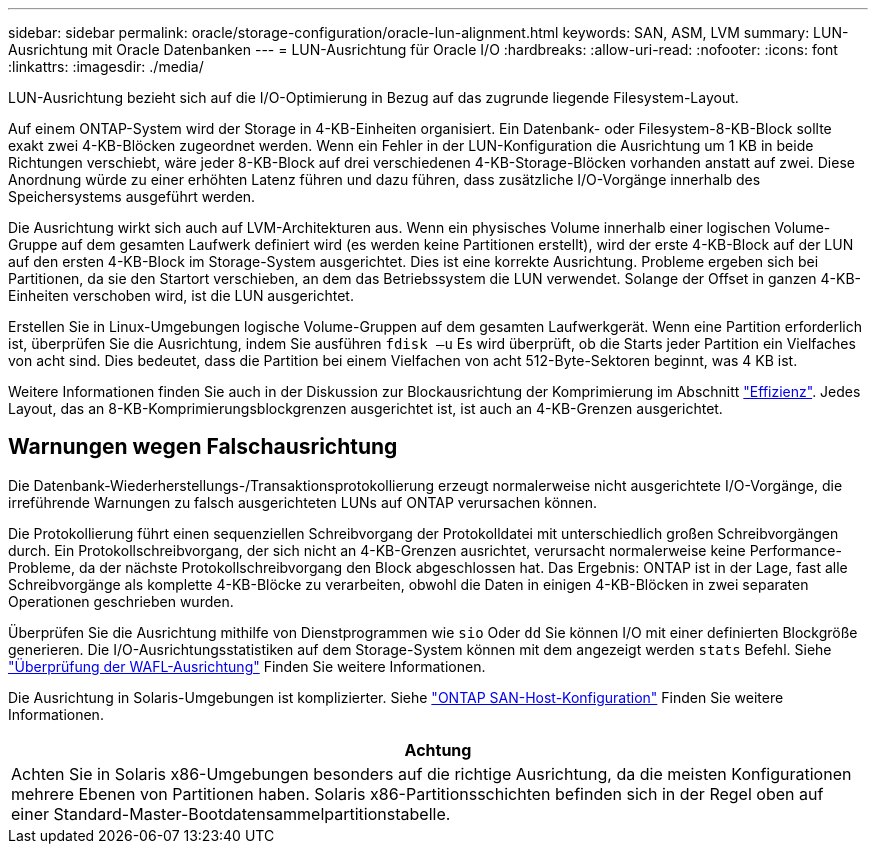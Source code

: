 ---
sidebar: sidebar 
permalink: oracle/storage-configuration/oracle-lun-alignment.html 
keywords: SAN, ASM, LVM 
summary: LUN-Ausrichtung mit Oracle Datenbanken 
---
= LUN-Ausrichtung für Oracle I/O
:hardbreaks:
:allow-uri-read: 
:nofooter: 
:icons: font
:linkattrs: 
:imagesdir: ./media/


[role="lead"]
LUN-Ausrichtung bezieht sich auf die I/O-Optimierung in Bezug auf das zugrunde liegende Filesystem-Layout.

Auf einem ONTAP-System wird der Storage in 4-KB-Einheiten organisiert. Ein Datenbank- oder Filesystem-8-KB-Block sollte exakt zwei 4-KB-Blöcken zugeordnet werden. Wenn ein Fehler in der LUN-Konfiguration die Ausrichtung um 1 KB in beide Richtungen verschiebt, wäre jeder 8-KB-Block auf drei verschiedenen 4-KB-Storage-Blöcken vorhanden anstatt auf zwei. Diese Anordnung würde zu einer erhöhten Latenz führen und dazu führen, dass zusätzliche I/O-Vorgänge innerhalb des Speichersystems ausgeführt werden.

Die Ausrichtung wirkt sich auch auf LVM-Architekturen aus. Wenn ein physisches Volume innerhalb einer logischen Volume-Gruppe auf dem gesamten Laufwerk definiert wird (es werden keine Partitionen erstellt), wird der erste 4-KB-Block auf der LUN auf den ersten 4-KB-Block im Storage-System ausgerichtet. Dies ist eine korrekte Ausrichtung. Probleme ergeben sich bei Partitionen, da sie den Startort verschieben, an dem das Betriebssystem die LUN verwendet. Solange der Offset in ganzen 4-KB-Einheiten verschoben wird, ist die LUN ausgerichtet.

Erstellen Sie in Linux-Umgebungen logische Volume-Gruppen auf dem gesamten Laufwerkgerät. Wenn eine Partition erforderlich ist, überprüfen Sie die Ausrichtung, indem Sie ausführen `fdisk –u` Es wird überprüft, ob die Starts jeder Partition ein Vielfaches von acht sind. Dies bedeutet, dass die Partition bei einem Vielfachen von acht 512-Byte-Sektoren beginnt, was 4 KB ist.

Weitere Informationen finden Sie auch in der Diskussion zur Blockausrichtung der Komprimierung im Abschnitt link:/oracle/ontap-configuration/oracle-efficiency.html["Effizienz"]. Jedes Layout, das an 8-KB-Komprimierungsblockgrenzen ausgerichtet ist, ist auch an 4-KB-Grenzen ausgerichtet.



== Warnungen wegen Falschausrichtung

Die Datenbank-Wiederherstellungs-/Transaktionsprotokollierung erzeugt normalerweise nicht ausgerichtete I/O-Vorgänge, die irreführende Warnungen zu falsch ausgerichteten LUNs auf ONTAP verursachen können.

Die Protokollierung führt einen sequenziellen Schreibvorgang der Protokolldatei mit unterschiedlich großen Schreibvorgängen durch. Ein Protokollschreibvorgang, der sich nicht an 4-KB-Grenzen ausrichtet, verursacht normalerweise keine Performance-Probleme, da der nächste Protokollschreibvorgang den Block abgeschlossen hat. Das Ergebnis: ONTAP ist in der Lage, fast alle Schreibvorgänge als komplette 4-KB-Blöcke zu verarbeiten, obwohl die Daten in einigen 4-KB-Blöcken in zwei separaten Operationen geschrieben wurden.

Überprüfen Sie die Ausrichtung mithilfe von Dienstprogrammen wie `sio` Oder `dd` Sie können I/O mit einer definierten Blockgröße generieren. Die I/O-Ausrichtungsstatistiken auf dem Storage-System können mit dem angezeigt werden `stats` Befehl. Siehe link:../notes/wafl_alignment_verification.html["Überprüfung der WAFL-Ausrichtung"] Finden Sie weitere Informationen.

Die Ausrichtung in Solaris-Umgebungen ist komplizierter. Siehe http://support.netapp.com/documentation/productlibrary/index.html?productID=61343["ONTAP SAN-Host-Konfiguration"^] Finden Sie weitere Informationen.

|===
| Achtung 


| Achten Sie in Solaris x86-Umgebungen besonders auf die richtige Ausrichtung, da die meisten Konfigurationen mehrere Ebenen von Partitionen haben. Solaris x86-Partitionsschichten befinden sich in der Regel oben auf einer Standard-Master-Bootdatensammelpartitionstabelle. 
|===